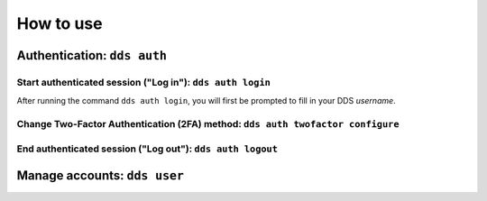 .. _howtouse:

How to use
============

.. _auth-examples:

Authentication: ``dds auth``
~~~~~~~~~~~~~~~~~~~~~~~~~~~~~

Start authenticated session ("Log in"): ``dds auth login``
---------------------------------------------------------------

After running the command ``dds auth login``, you will first be prompted to fill in your DDS *username*. 

.. image:: ../img/dds-auth-login.svg



Change Two-Factor Authentication (2FA) method: ``dds auth twofactor configure``
------------------------------------------------------------------------------------

End authenticated session ("Log out"): ``dds auth logout``
--------------------------------------------------------------


.. _user-examples:

Manage accounts: ``dds user``
~~~~~~~~~~~~~~~~~~~~~~~~~~~~~~


